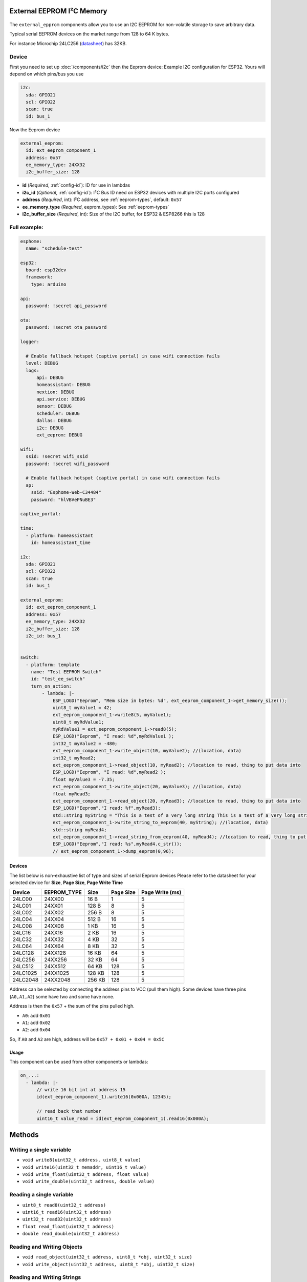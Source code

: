 External EEPROM I²C Memory
=================================

.. figure:: images/24lc256_sm.jpg
  :align: center
  :width: 40.0%

.. _24LC256_datasheet: https://ww1.microchip.com/downloads/en/devicedoc/21203m.pdf

The ``external_epprom`` components allow you to use an I2C EEPROM for 
non-volatile storage to save arbitrary data.

Typical serial EEPROM devices on the market range from 128 to 64 K bytes.

For instance Microchip 24LC256
(`datasheet <24LC256_datasheet_>`__)
has 32KB.


.. _eeprom-comp-device:

Device
------

First you need to set up :doc:`/components/i2c` then the Eeprom device:
Example I2C configuration for ESP32. Yours will depend on which pins/bus you use

.. code-block:: yaml

    i2c:
      sda: GPIO21
      scl: GPIO22
      scan: true 
      id: bus_1  

Now the Eeprom device

.. code-block:: yaml

    external_eeprom:
      id: ext_eeprom_component_1
      address: 0x57
      ee_memory_type: 24XX32
      i2c_buffer_size: 128

- **id** (*Required*, :ref:`config-id`): ID for use in lambdas
- **i2c_id** (*Optional*, :ref:`config-id`): I²C Bus ID need on ESP32 devices with multiple I2C ports configured
- **address** (*Required*, int): I²C address, see :ref:`eeprom-types`, default: ``0x57``
- **ee_memory_type** (*Required*, eeprom_types): See :ref:`eeprom-types`
- **i2c_buffer_size** (*Required*, int): Size of the I2C buffer, for ESP32 & ESP8266 this is 128

Full example:
-------------

.. code-block:: yaml

    esphome:
      name: "schedule-test"

    esp32:
      board: esp32dev
      framework:
        type: arduino

    api:
      password: !secret api_password

    ota:
      password: !secret ota_password

    logger:
      
      # Enable fallback hotspot (captive portal) in case wifi connection fails
      level: DEBUG
      logs: 
          api: DEBUG
          homeassistant: DEBUG
          nextion: DEBUG
          api.service: DEBUG
          sensor: DEBUG
          scheduler: DEBUG
          dallas: DEBUG
          i2c: DEBUG
          ext_eeprom: DEBUG

    wifi:
      ssid: !secret wifi_ssid
      password: !secret wifi_password

      # Enable fallback hotspot (captive portal) in case wifi connection fails
      ap:
        ssid: "Esphome-Web-C34484"
        password: "hlVBVePNuBE3"

    captive_portal:

    time:
      - platform: homeassistant
        id: homeassistant_time

    i2c:
      sda: GPIO21
      scl: GPIO22
      scan: true 
      id: bus_1   
    
    external_eeprom:
      id: ext_eeprom_component_1
      address: 0x57
      ee_memory_type: 24XX32
      i2c_buffer_size: 128
      i2c_id: bus_1


    switch:
      - platform: template    
        name: "Test EEPROM Switch"
        id: "test_ee_switch"
        turn_on_action:
            - lambda: |-
                ESP_LOGD("Eeprom", "Mem size in bytes: %d", ext_eeprom_component_1->get_memory_size());
                uint8_t myValue1 = 42;
                ext_eeprom_component_1->write8(5, myValue1);
                uint8_t myRdValue1;
                myRdValue1 = ext_eeprom_component_1->read8(5);
                ESP_LOGD("Eeprom", "I read: %d",myRdValue1 );
                int32_t myValue2 = -480;
                ext_eeprom_component_1->write_object(10, myValue2); //(location, data)
                int32_t myRead2;
                ext_eeprom_component_1->read_object(10, myRead2); //location to read, thing to put data into
                ESP_LOGD("Eeprom", "I read: %d",myRead2 );
                float myValue3 = -7.35;
                ext_eeprom_component_1->write_object(20, myValue3); //(location, data)
                float myRead3;
                ext_eeprom_component_1->read_object(20, myRead3); //location to read, thing to put data into
                ESP_LOGD("Eeprom","I read: %f",myRead3);
                std::string myString = "This is a test of a very long string This is a test of a very long string This is a test of a very long string This is a test of a very long string This is a test of a very long string This is a test of a very long string ";
                ext_eeprom_component_1->write_string_to_eeprom(40, myString); //(location, data)
                std::string myRead4;
                ext_eeprom_component_1->read_string_from_eeprom(40, myRead4); //location to read, thing to put data into
                ESP_LOGD("Eeprom","I read: %s",myRead4.c_str());
                // ext_eeprom_component_1->dump_eeprom(0,96);
             
.. _eeprom-types:

Devices
*******
The list below is non-exhaustive list of type and sizes of serial Eeprom devices
Please refer to the datasheet for your selected device for **Size**, **Page Size**, **Page Write Time**

.. list-table::
    :header-rows: 1

    * - Device
      - EEPROM_TYPE
      - Size
      - Page Size
      - Page Write (ms)
    * - 24LC00
      - 24XX00
      - 16 B
      - 1
      - 5
    * - 24LC01
      - 24XX01
      - 128 B
      - 8
      - 5
    * - 24LC02
      - 24XX02
      - 256 B
      - 8
      - 5
    * - 24LC04
      - 24XX04
      - 512 B
      - 16
      - 5
    * - 24LC08
      - 24XX08
      - 1 KB
      - 16
      - 5
    * - 24LC16
      - 24XX16
      - 2 KB
      - 16
      - 5
    * - 24LC32
      - 24XX32
      - 4 KB
      - 32
      - 5
    * - 24LC64
      - 24XX64
      - 8 KB
      - 32
      - 5
    * - 24LC128
      - 24XX128
      - 16 KB
      - 64
      - 5
    * - 24LC256
      - 24XX256
      - 32 KB
      - 64
      - 5
    * - 24LC512
      - 24XX512
      - 64 KB
      - 128
      - 5
    * - 24LC1025
      - 24XX1025
      - 128 KB
      - 128
      - 5
    * - 24LC2048
      - 24XX2048
      - 256 KB
      - 128
      - 5

Address can be selected by connecting the address pins to VCC (pull them high).
Some devices have three pins (``A0,A1,A2``) some have two and some have none.

Address is then the ``0x57`` + the sum of the pins pulled high.

- ``A0``: add ``0x01``
- ``A1``: add ``0x02``
- ``A2``: add ``0x04``

So, if ``A0`` and ``A2`` are high, address will be ``0x57 + 0x01 + 0x04 = 0x5C``


.. _eeprom-usage:

Usage
*****

This component can be used from other components or lambdas:

.. code-block:: yaml

    on_...:
      - lambda: |-
          // write 16 bit int at address 15
          id(ext_eeprom_component_1).write16(0x000A, 12345);
          
          // read back that number
          uint16_t value_read = id(ext_eeprom_component_1).read16(0x000A);

Methods
========

Writing a single variable
-------------------------

- ``void write8(uint32_t address, uint8_t value)``
- ``void write16(uint32_t memaddr, uint16_t value)``
- ``void write_float(uint32_t address, float value)``
- ``void write_double(uint32_t address, double value)``

Reading a single variable
-------------------------

- ``uint8_t read8(uint32_t address)``
- ``uint16_t read16(uint32_t address)``
- ``uint32_t read32(uint32_t address)``
- ``float read_float(uint32_t address)``
- ``double read_double(uint32_t address)``

Reading and Writing Objects
---------------------------

- ``void read_object(uint32_t address, uint8_t *obj, uint32_t size)``
- ``void write_object(uint32_t address, uint8_t *obj, uint32_t size)``

Reading and Writing Strings
---------------------------
String are limited 254 characters and are stored with an extra leading byte that includes the length.

- ``uint32_t read_string_from_eeprom(uint32_t memaddr, std::string &str_to_read);``
- ``uint32_t write_string_to_eeprom(uint32_t memaddr, std::string &str_to_write);``

Both return the next available storage location

Miscellaneous Methods
---------------------

- ``void dump_eeprom(uint32_t start_addr, uint16_t word_count);``
- ``void erase(uint8_t value_to_write);``

The dump_eeprom methods display the contents of EEPROM in hex to the debug log starting at ``start_addr`` and for length ``word_count``.
The erase method erases the entire eeprom, the default value written to erase the eeprom is ``0x00``. This can be overridden by supplying ``value_to_write``.

.. warning::

    A call to the ``erase`` is **irreversible** so use carefully. You have been warned!

.. note::

    It your responsibility to maintain a list of addresses used to store various values. 
    Also you need to understand the size to the item being stored EG ``write32`` will use 4 bytes. Otherwise data will get over written.

    **Special care is required with writing strings, as the string is varible length and can be upto 254 bytes long.**
